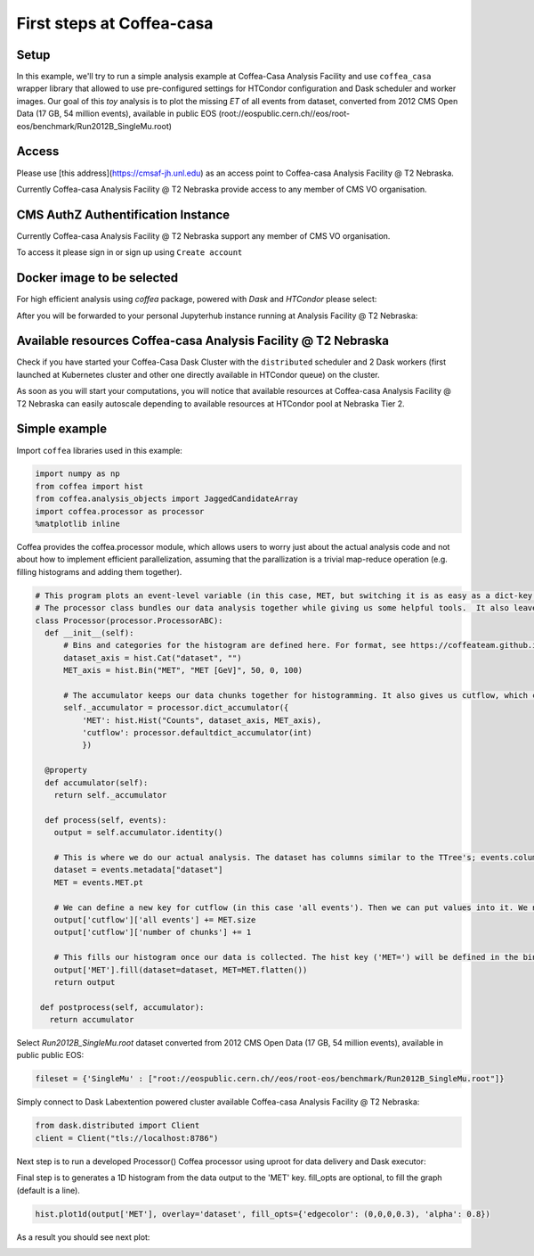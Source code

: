 First steps at Coffea-casa
=========


Setup
-----

In this example, we'll try to run a simple analysis example at Coffea-Casa Analysis Facility and use  ``coffea_casa`` wrapper library that allowed to use pre-configured settings for HTCondor configuration and Dask scheduler and worker images.
Our goal of this `toy` analysis is to plot the missing *ET* of all events from dataset, converted from 2012 CMS Open Data (17 GB, 54 million events), available in public EOS (root://eospublic.cern.ch//eos/root-eos/benchmark/Run2012B_SingleMu.root)


Access
-----

Please use [this address](https://cmsaf-jh.unl.edu) as an access point to Coffea-casa Analysis Facility @ T2 Nebraska.

.. image:: _static/coffea-casa-enter.png
   :alt: Access to Coffea-casa Analysis Facility @ T2 Nebraska
   :width: 100%
   :align: center

Currently Coffea-casa Analysis Facility @ T2 Nebraska provide access to any member of CMS VO organisation.

CMS AuthZ Authentification Instance
-----

Currently Coffea-casa Analysis Facility @ T2 Nebraska support any member of CMS VO organisation.

To access it please sign in or sign up using ``Create account``

.. image:: _static/coffea-casa-authz.png
   :alt: CMS Authz authentification to Coffea-casa Analysis Facility @ T2 Nebraska
   :width: 50%
   :align: center


Docker image to be selected
-----

For high efficient analysis using *coffea* package, powered with *Dask* and *HTCondor* please select:

.. image:: _static/coffea-casa-image.png
    :alt:  Coffea Casa analysis image available at Coffea-casa Analysis Facility @ T2 Nebraska
    :width: 100%
    :align: center


After you will be forwarded to your personal Jupyterhub instance running at Analysis Facility @ T2 Nebraska:

.. image:: _static/coffea-casa-start.png
   :alt: Jupyterhub instance together with Dask Labextention powered cluster available at Coffea-casa Analysis Facility @ T2 Nebraska
   :width: 100%
   :align: center


Available resources Coffea-casa Analysis Facility @ T2 Nebraska
-----

Check if you have started your Coffea-Casa Dask Cluster  with the ``distributed`` scheduler and 2 Dask workers (first launched at Kubernetes cluster and other one directly available in HTCondor queue) on the cluster.


.. image:: _static/coffea-casa-startr.png
   :alt: Default Dask Labextention powered cluster available Coffea-casa Analysis Facility @ T2 Nebraska
   :width: 50%
   :align: center

As soon as you will start your computations, you will notice that available resources at Coffea-casa Analysis Facility @ T2 Nebraska can easily autoscale depending to available resources at HTCondor pool at Nebraska Tier 2.


.. image:: _static/coffea-casa-labext.png
   :alt: Autoscaling with Dask Labextention powered cluster available at Coffea-casa Analysis Facility @ T2 Nebraska
   :width: 50%
   :align: center


Simple example
------------

Import  ``coffea`` libraries used in this example:

.. code-block:: python

    import numpy as np
    from coffea import hist
    from coffea.analysis_objects import JaggedCandidateArray
    import coffea.processor as processor
    %matplotlib inline

Coffea provides the coffea.processor module, which allows users to worry just about the actual analysis code and not about how to implement efficient parallelization, assuming that the parallization is a trivial map-reduce operation (e.g. filling histograms and adding them together).

.. code-block:: python

    # This program plots an event-level variable (in this case, MET, but switching it is as easy as a dict-key change). It also demonstrates an easy use of the book-keeping cutflow tool, to keep track of the number of events processed.
    # The processor class bundles our data analysis together while giving us some helpful tools.  It also leaves looping and chunks to the framework instead of us.
    class Processor(processor.ProcessorABC):
      def __init__(self):
          # Bins and categories for the histogram are defined here. For format, see https://coffeateam.github.io/coffea/stubs/coffea.hist.hist_tools.Hist.html && https://coffeateam.github.io/coffea/stubs/coffea.hist.hist_tools.Bin.html
          dataset_axis = hist.Cat("dataset", "")
          MET_axis = hist.Bin("MET", "MET [GeV]", 50, 0, 100)

          # The accumulator keeps our data chunks together for histogramming. It also gives us cutflow, which can be used to keep track of data.
          self._accumulator = processor.dict_accumulator({
              'MET': hist.Hist("Counts", dataset_axis, MET_axis),
              'cutflow': processor.defaultdict_accumulator(int)
              })

      @property
      def accumulator(self):
        return self._accumulator

      def process(self, events):
        output = self.accumulator.identity()

        # This is where we do our actual analysis. The dataset has columns similar to the TTree's; events.columns can tell you them, or events.[object].columns for deeper depth.
        dataset = events.metadata["dataset"]
        MET = events.MET.pt

        # We can define a new key for cutflow (in this case 'all events'). Then we can put values into it. We need += because it's per-chunk (demonstrated below)
        output['cutflow']['all events'] += MET.size
        output['cutflow']['number of chunks'] += 1

        # This fills our histogram once our data is collected. The hist key ('MET=') will be defined in the bin in __init__.
        output['MET'].fill(dataset=dataset, MET=MET.flatten())
        return output

     def postprocess(self, accumulator):
       return accumulator


Select `Run2012B_SingleMu.root` dataset converted from 2012 CMS Open Data (17 GB, 54 million events), available in public public EOS:

.. code-block:: python

    fileset = {'SingleMu' : ["root://eospublic.cern.ch//eos/root-eos/benchmark/Run2012B_SingleMu.root"]}


Simply connect to Dask Labextention powered cluster available Coffea-casa Analysis Facility @ T2 Nebraska:

.. code-block:: python

    from dask.distributed import Client
    client = Client("tls://localhost:8786")

Next step is to run a developed Processor() Coffea processor using uproot for data delivery and Dask executor:

.. code-block:: python
    output = processor.run_uproot_job(fileset=fileset,
                      treename="Events",
                      processor_instance=Processor(),
                      executor=processor.dask_executor,
                      executor_args={'client': client, 'nano': True},
                      chunksize=250000)

Final step is to generates a 1D histogram from the data output to the 'MET' key. fill_opts are optional, to fill the graph (default is a line).

.. code-block:: python

    hist.plot1d(output['MET'], overlay='dataset', fill_opts={'edgecolor': (0,0,0,0.3), 'alpha': 0.8})

As a result you should see next plot:

.. image:: _static/example1-plot.png
   :alt: Final plot that you should see at the end of example
   :width: 50%
   :align: center
